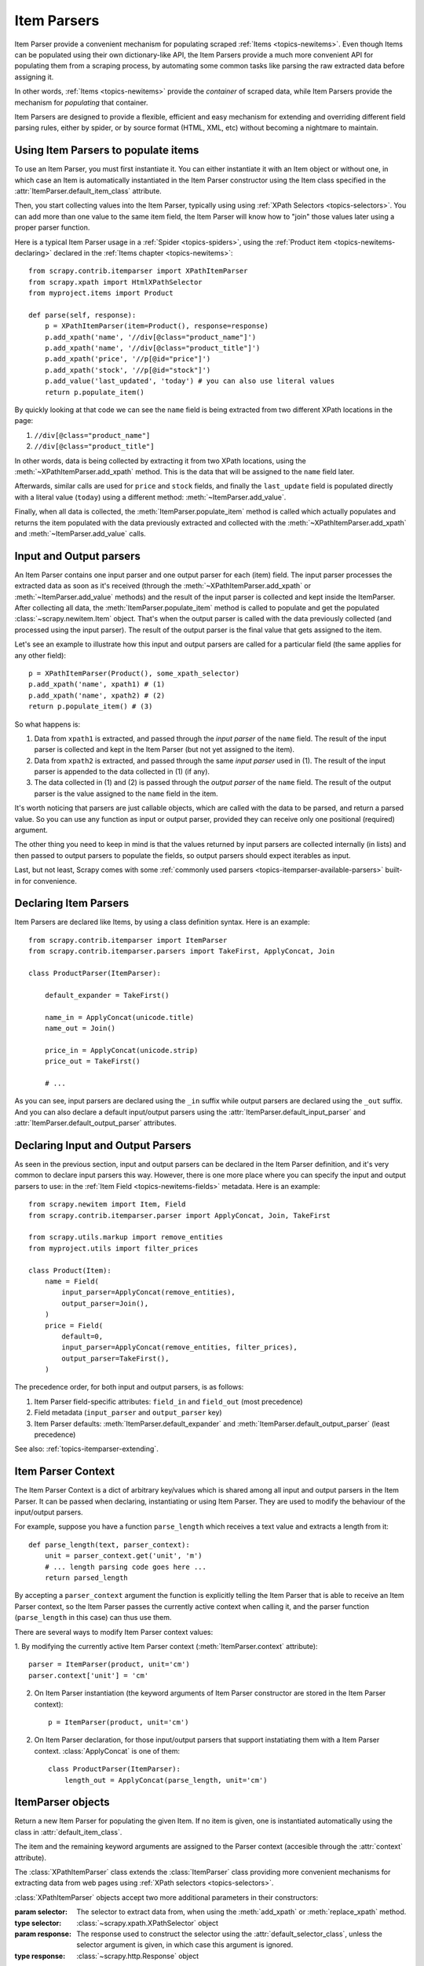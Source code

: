 .. _topics-itemparser:

============
Item Parsers
============

.. module:: scrapy.contrib.itemparser
   :synopsis: Item Parser class

Item Parser provide a convenient mechanism for populating scraped :ref:`Items
<topics-newitems>`. Even though Items can be populated using their own
dictionary-like API, the Item Parsers provide a much more convenient API for
populating them from a scraping process, by automating some common tasks like
parsing the raw extracted data before assigning it.

In other words, :ref:`Items <topics-newitems>` provide the *container* of
scraped data, while Item Parsers provide the mechanism for *populating* that
container.

Item Parsers are designed to provide a flexible, efficient and easy mechanism
for extending and overriding different field parsing rules, either by spider,
or by source format (HTML, XML, etc) without becoming a nightmare to maintain.

Using Item Parsers to populate items
====================================

To use an Item Parser, you must first instantiate it. You can either
instantiate it with an Item object or without one, in which case an Item is
automatically instantiated in the Item Parser constructor using the Item class
specified in the :attr:`ItemParser.default_item_class` attribute.

Then, you start collecting values into the Item Parser, typically using using
:ref:`XPath Selectors <topics-selectors>`. You can add more than one value to
the same item field, the Item Parser will know how to "join" those values later
using a proper parser function.

Here is a typical Item Parser usage in a :ref:`Spider <topics-spiders>`, using
the :ref:`Product item <topics-newitems-declaring>` declared in the :ref:`Items
chapter <topics-newitems>`::

    from scrapy.contrib.itemparser import XPathItemParser
    from scrapy.xpath import HtmlXPathSelector
    from myproject.items import Product

    def parse(self, response):
        p = XPathItemParser(item=Product(), response=response)
        p.add_xpath('name', '//div[@class="product_name"]')
        p.add_xpath('name', '//div[@class="product_title"]')
        p.add_xpath('price', '//p[@id="price"]')
        p.add_xpath('stock', '//p[@id="stock"]')
        p.add_value('last_updated', 'today') # you can also use literal values
        return p.populate_item()

By quickly looking at that code we can see the ``name`` field is being
extracted from two different XPath locations in the page:

1. ``//div[@class="product_name"]``
2. ``//div[@class="product_title"]``

In other words, data is being collected by extracting it from two XPath
locations, using the :meth:`~XPathItemParser.add_xpath` method. This is the data
that will be assigned to the ``name`` field later.

Afterwards, similar calls are used for ``price`` and ``stock`` fields, and
finally the ``last_update`` field is populated directly with a literal value
(``today``) using a different method: :meth:`~ItemParser.add_value`.

Finally, when all data is collected, the :meth:`ItemParser.populate_item`
method is called which actually populates and returns the item populated with
the data previously extracted and collected with the
:meth:`~XPathItemParser.add_xpath` and :meth:`~ItemParser.add_value` calls.

.. _topics-itemparser-parsers:

Input and Output parsers
========================

An Item Parser contains one input parser and one output parser for each (item)
field. The input parser processes the extracted data as soon as it's received
(through the :meth:`~XPathItemParser.add_xpath` or
:meth:`~ItemParser.add_value` methods) and the result of the input parser is
collected and kept inside the ItemParser. After collecting all data, the
:meth:`ItemParser.populate_item` method is called to populate and get the
populated :class:`~scrapy.newitem.Item` object.  That's when the output parser
is called with the data previously collected (and processed using the input
parser). The result of the output parser is the final value that gets assigned
to the item.

Let's see an example to illustrate how this input and output parsers are
called for a particular field (the same applies for any other field)::

    p = XPathItemParser(Product(), some_xpath_selector)
    p.add_xpath('name', xpath1) # (1)
    p.add_xpath('name', xpath2) # (2)
    return p.populate_item() # (3)

So what happens is:

1. Data from ``xpath1`` is extracted, and passed through the *input parser* of
   the ``name`` field. The result of the input parser is collected and kept in
   the Item Parser (but not yet assigned to the item).

2. Data from ``xpath2`` is extracted, and passed through the same *input
   parser* used in (1). The result of the input parser is appended to the data
   collected in (1) (if any).

3. The data collected in (1) and (2) is passed through the *output parser* of
   the ``name`` field. The result of the output parser is the value assigned to
   the ``name`` field in the item.

It's worth noticing that parsers are just callable objects, which are called
with the data to be parsed, and return a parsed value. So you can use any
function as input or output parser, provided they can receive only one
positional (required) argument.

The other thing you need to keep in mind is that the values returned by input
parsers are collected internally (in lists) and then passed to output parsers
to populate the fields, so output parsers should expect iterables as input. 

Last, but not least, Scrapy comes with some :ref:`commonly used parsers
<topics-itemparser-available-parsers>` built-in for convenience.


Declaring Item Parsers
======================

Item Parsers are declared like Items, by using a class definition syntax. Here
is an example::

    from scrapy.contrib.itemparser import ItemParser
    from scrapy.contrib.itemparser.parsers import TakeFirst, ApplyConcat, Join

    class ProductParser(ItemParser):

        default_expander = TakeFirst()

        name_in = ApplyConcat(unicode.title)
        name_out = Join()

        price_in = ApplyConcat(unicode.strip)
        price_out = TakeFirst()

        # ...

As you can see, input parsers are declared using the ``_in`` suffix while
output parsers are declared using the ``_out`` suffix. And you can also declare
a default input/output parsers using the
:attr:`ItemParser.default_input_parser` and
:attr:`ItemParser.default_output_parser` attributes.

.. _topics-itemparser-parsers-declaring:

Declaring Input and Output Parsers
==================================

As seen in the previous section, input and output parsers can be declared in
the Item Parser definition, and it's very common to declare input parsers this
way. However, there is one more place where you can specify the input and
output parsers to use: in the :ref:`Item Field <topics-newitems-fields>`
metadata. Here is an example::

    from scrapy.newitem import Item, Field
    from scrapy.contrib.itemparser.parser import ApplyConcat, Join, TakeFirst

    from scrapy.utils.markup import remove_entities
    from myproject.utils import filter_prices

    class Product(Item):
        name = Field(
            input_parser=ApplyConcat(remove_entities),
            output_parser=Join(),
        )
        price = Field(
            default=0,
            input_parser=ApplyConcat(remove_entities, filter_prices),
            output_parser=TakeFirst(),
        )

The precedence order, for both input and output parsers, is as follows:

1. Item Parser field-specific attributes: ``field_in`` and ``field_out`` (most
   precedence)
2. Field metadata (``input_parser`` and ``output_parser`` key)
3. Item Parser defaults: :meth:`ItemParser.default_expander` and
   :meth:`ItemParser.default_output_parser` (least precedence)

See also: :ref:`topics-itemparser-extending`.

.. _topics-itemparser-context:

Item Parser Context
===================

The Item Parser Context is a dict of arbitrary key/values which is shared among
all input and output parsers in the Item Parser. It can be passed when
declaring, instantiating or using Item Parser. They are used to modify the
behaviour of the input/output parsers.

For example, suppose you have a function ``parse_length`` which receives a text
value and extracts a length from it::

    def parse_length(text, parser_context):
        unit = parser_context.get('unit', 'm')
        # ... length parsing code goes here ...
        return parsed_length

By accepting a ``parser_context`` argument the function is explicitly telling
the Item Parser that is able to receive an Item Parser context, so the Item
Parser passes the currently active context when calling it, and the parser
function (``parse_length`` in this case) can thus use them.

There are several ways to modify Item Parser context values:

1. By modifying the currently active Item Parser context
(:meth:`ItemParser.context` attribute)::

    parser = ItemParser(product, unit='cm')
    parser.context['unit'] = 'cm'

2. On Item Parser instantiation (the keyword arguments of Item Parser
   constructor are stored in the Item Parser context)::

    p = ItemParser(product, unit='cm')

2. On Item Parser declaration, for those input/output parsers that support
   instatiating them with a Item Parser context. :class:`ApplyConcat` is one of
   them::

    class ProductParser(ItemParser):
        length_out = ApplyConcat(parse_length, unit='cm')


ItemParser objects
==================

.. class:: ItemParser([item], \**kwargs)

    Return a new Item Parser for populating the given Item. If no item is
    given, one is instantiated automatically using the class in
    :attr:`default_item_class`.

    The item and the remaining keyword arguments are assigned to the Parser
    context (accesible through the :attr:`context` attribute).

    .. method:: add_value(field_name, value)

        Add the given ``value`` for the given field.

        The value is passed through the :ref:`field input parser
        <topics-itemparser-parsers>` and its result appened to the data
        collected for that field. If the field already contains collected data,
        the new data is added.

        Examples::

            parser.add_value('name', u'Color TV')
            parser.add_value('colours', [u'white', u'blue'])
            parser.add_value('length', u'100', default_unit='cm')

    .. method:: replace_value(field_name, value)

        Similar to :meth:`add_value` but replaces the collected data with the
        new value instead of adding it.

    .. method:: populate_item()

        Populate the item with the data collected so far, and return it. The
        data collected is first passed through the :ref:`field output parsers
        <topics-itemparser-parsers>` to get the final value to assign to each
        item field.

    .. method:: get_collected_values(field_name)

        Return the collected values for the given field.

    .. method:: get_output_value(field_name)

        Return the collected values parsed using the output parser, for the
        given field. This method doesn't populate or modify the item at all.

    .. method:: get_input_parser(field_name)

        Return the input parser for the given field.

    .. method:: get_output_parser(field_name)

        Return the output parser for the given field.

    .. attribute:: item

        The :class:`~scrapy.newitem.Item` object being parsed by this Item
        Parser.

    .. attribute:: context

        The currently active :ref:`Context <topics-itemparser-context>` of this
        Item Parser.

    .. attribute:: default_item_class

        An Item class (or factory), used to instantiate items when not given in
        the constructor.

    .. attribute:: default_input_parser

        The default input parser to use for those fields which don't specify
        one.

    .. attribute:: default_output_parser

        The default output parser to use for those fields which don't specify
        one.

.. class:: XPathItemParser([item, selector, response], \**kwargs)

    The :class:`XPathItemParser` class extends the :class:`ItemParser` class
    providing more convenient mechanisms for extracting data from web pages
    using :ref:`XPath selectors <topics-selectors>`.

    :class:`XPathItemParser` objects accept two more additional parameters in
    their constructors:

    :param selector: The selector to extract data from, when using the
        :meth:`add_xpath` or :meth:`replace_xpath` method.
    :type selector: :class:`~scrapy.xpath.XPathSelector` object

    :param response: The response used to construct the selector using the
        :attr:`default_selector_class`, unless the selector argument is given,
        in which case this argument is ignored.
    :type response: :class:`~scrapy.http.Response` object

    .. method:: add_xpath(field_name, xpath, re=None)

        Similar to :meth:`ItemParser.add_value` but receives an XPath instead of a
        value, which is used to extract a list of unicode strings from the
        selector associated with this :class:`XPathItemParser`. If the ``re``
        argument is given, it's used for extrating data from the selector using
        the :meth:`~scrapy.xpath.XPathSelector.re` method.

        :param xpath: the XPath to extract data from
        :type xpath: str

        :param re: a regular expression to use for extracting data from the
            selected XPath region
        :type re: str or compiled regex

        Examples::

            # HTML snippet: <p class="product-name">Color TV</p>
            parser.add_xpath('name', '//p[@class="product-name"]')
            # HTML snippet: <p id="price">the price is $1200</p>
            parser.add_xpath('price', '//p[@id="price"]', re='the price is (.*)')

    .. method:: replace_xpath(field_name, xpath, re=None)

        Similar to :meth:`add_xpath` but replaces collected data instead of
        adding it.

    .. attribute:: default_selector_class

        The class used to construct the :attr:`selector` of this
        :class:`XPathItemParser`, if only a response is given in the constructor.
        If a selector is given in the constructor this attribute is ignored.
        This attribute is sometimes overridden in subclasses.

    .. attribute:: selector

        The :class:`~scrapy.xpath.XPathSelector` object to extract data from.
        It's either the selector given in the constructor or one created from
        the response given in the constructor using the
        :attr:`default_selector_class`. This attribute is meant to be
        read-only.

.. _topics-itemparser-extending:

Reusing and extending Item Parsers
==================================

As your project grows bigger and acquires more and more spiders, maintenance
becomes a fundamental problem, specially when you have to deal with many
different parsing rules for each spider, having a lot of exceptions, but also
wanting to reuse the common parsers.

Item Parsers are designed to ease the maintenance burden of parsing rules,
without loosing flexibility and, at the same time, providing a convenient
mechanism for extending and overriding them. For this reason Item Parsers
support traditional Python class inheritance for dealing with differences of
specific spiders (or group of spiders).

Suppose, for example, that some particular site encloses their product names in
three dashes (ie. ``---Plasma TV---``) and you don't want to end up scraping
those dashes in the final product names.

Here's how you can remove those dashes by reusing and extending the default
Product Item Parser (``ProductParser``)::

    from scrapy.contrib.itemparser.parsers import ApplyConcat
    from myproject.itemparsers import ProductParser

    def strip_dashes(x):
        return x.strip('-')

    class SiteSpecificParser(ProductParser):
        name_in = ApplyConcat(ProductParser.name_in, strip_dashes)

Another case where extending Item Parsers can be very helpful is when you have
multiple source formats, for example XML and HTML. In the XML version you may
want to remove ``CDATA`` occurrences. Here's an example of how to do it::

    from scrapy.contrib.itemparser.parsers import ApplyConcat
    from myproject.itemparsers import ProductParser
    from myproject.utils.xml import remove_cdata

    class XmlProductParser(ProductParser):
        name_in = ApplyConcat(remove_cdata, ProductParser.name_in)

And that's how you typically extend input parsers.

As for output parsers, it is more common to declare them in the field metadata,
as they usually depend only on the field and not on each specific site parsing
rule (as input parsers do). See also:
:ref:`topics-itemparser-parsers-declaring`.

There are many other possible ways to extend, inherit and override your Item
Parsers, and different Item Parsers hierarchies may fit better for different
projects. Scrapy only provides the mechanism, it doesn't impose any specific
organization of your Parsers collection - that's up to you and your project
needs.

.. _topics-itemparser-available-parsers:

Available built-in parsers
==========================

Even though you can use any callable function as input and output parsers,
Scrapy provides some commonly used parsers, which are described below. Some of
them, like the :class:`ApplyConcat` (which is typically used as input parser)
composes the output of several functions executed in order, to produce the
final parsed value.

Here is a list of all built-in parsers:

.. _topics-itemparser-Applyconcat:

ApplyConcat parser
------------------

The ApplyConcat parser is the recommended parser to use if you want to
concatenate the processing of several functions in a pipeline.

.. module:: scrapy.contrib.itemparser.parsers
   :synopsis: Parser functions to use with Item Parsers

.. class:: ApplyConcat(\*functions, \**default_parser_context)

    A parser which applies the given functions consecutively, in order,
    concatenating their results before next function call. So each function
    returns a list of values (though it could return ``None`` or a signle value
    too) and the next function is called once for each of those values,
    receiving one of those values as input each time. The output of each
    function call (for each input value) is concatenated and each values of the
    concatenation is used to call the next function, and the process repeats
    until there are no functions left.
    
    Each function can optionally receive a ``parser_context`` parameter, which
    will contain the currently active :ref:`Item Parser context
    <topics-itemparser-context>`. 

    The keyword arguments passed in the consturctor are used as the default
    Item Parser context values passed on each function call. However, the final
    Item Parser context values passed to funtions get overriden with the
    currently active Item Parser context accesible through the
    :meth:`ItemParser.context` attribute.

    Example::

        >>> def filter_world(x):
        ...     return None if x == 'world' else x
        ...
        >>> from scrapy.contrib.itemparser.parsers import ApplyConcat
        >>> parser = ApplyConcat(filter_world, str.upper)
        >>> parser(['hello', 'world', 'this', 'is', 'scrapy'])
        ['HELLO, 'THIS', 'IS', 'SCRAPY']

.. class:: TakeFirst

    Return the first non null/empty value from the values to received, so it's
    typically used as output parser of single-valued fields. It doesn't receive
    any constructor arguments, nor accepts a Item Parser context.

    Example::

        >>> from scrapy.contrib.itemparser.parsers import TakeFirst
        >>> parser = TakeFirst()
        >>> parser(['', 'one', 'two', 'three'])
        'one'

.. class:: Identity

    Return the original values unchanged. It doesn't receive any constructor
    arguments nor accepts a Item Parser context.

    Example::

        >>> from scrapy.contrib.itemparser.parsers import Identity
        >>> parser = Identity()
        >>> parser(['one', 'two', 'three'])
        ['one', 'two', 'three']

.. class:: Join(separator=u' ')

    Return the values joined with the separator given in the constructor, which
    defaults to ``u' '``. It doesn't accept a Item Parser context.

    When using the default separator, this parser is equivalent to the
    function: ``u' '.join``

    Examples::

        >>> from scrapy.contrib.itemparser.parsers import Join
        >>> parser = Join()
        >>> parser(['one', 'two', 'three'])
        u'one two three'
        >>> parser = Join('<br>')
        >>> parser(['one', 'two', 'three'])
        u'one<br>two<br>three'
